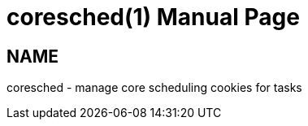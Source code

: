 //po4a: entry man manual
////
coresched(1) manpage
////
= coresched(1)
:doctype: manpage
:man manual: User Commands
:man source: util-linux {release-version}
:page-layout: base
:command: coresched
:colon: :
:copyright: ©

== NAME

coresched - manage core scheduling cookies for tasks
